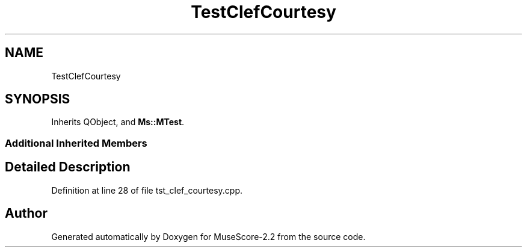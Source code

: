 .TH "TestClefCourtesy" 3 "Mon Jun 5 2017" "MuseScore-2.2" \" -*- nroff -*-
.ad l
.nh
.SH NAME
TestClefCourtesy
.SH SYNOPSIS
.br
.PP
.PP
Inherits QObject, and \fBMs::MTest\fP\&.
.SS "Additional Inherited Members"
.SH "Detailed Description"
.PP 
Definition at line 28 of file tst_clef_courtesy\&.cpp\&.

.SH "Author"
.PP 
Generated automatically by Doxygen for MuseScore-2\&.2 from the source code\&.
